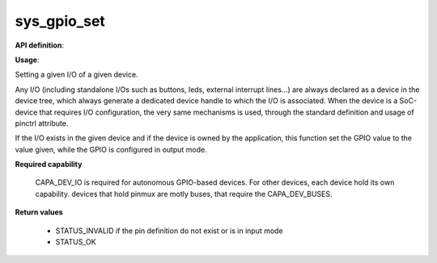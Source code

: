 sys_gpio_set
""""""""""""

**API definition**:

.. code-block:: rust
   :caption: Rust UAPI for gpio_set syscall

   mod uapi {
      fn gpio_set(device: devh_t, io_identifier: u8, value: bool) -> Status
   }

.. code-block:: c
   :caption: C UAPI for gpio_set syscall

   enum Status sys_gpio_set(devh_t device, uint8_t io_identifier, bool value);

**Usage**:

Setting a given I/O of a given device.

Any I/O (including standalone I/Os such as buttons, leds, external interrupt lines...)
are always declared as a device in the device tree, which always generate a dedicated
device handle to which the I/O is associated.
When the device is a SoC-device that requires I/O configuration, the very same
mechanisms is used, through the standard definition and usage of pinctrl attribute.

.. code-block:: dts
    :linenos:

    led0: led_0 {
		compatible = "gpio-leds";
    	outpost,owner = <0xbabe>;
    	pinctrl-0 = <&led_pc7>;
    	status = "okay";
	};

If the I/O exists in the given device and if the device is owned by the application,
this function set the GPIO value to the value given, while the GPIO is configured in
output mode.

.. code-block:: C
   :linenos:
   :caption: setting I/O 0 (fist element of the pinctrl)

   if (sys_gpio_set(myhandle, 0, 1) != STATUS_OK) {
      // [...]
   }

**Required capability**

   CAPA_DEV_IO is required for autonomous GPIO-based devices. For other devices, each
   device hold its own capability. devices that hold pinmux are motly buses, that
   require the CAPA_DEV_BUSES.

**Return values**

   * STATUS_INVALID if the pin definition do not exist or is in input mode
   * STATUS_OK

